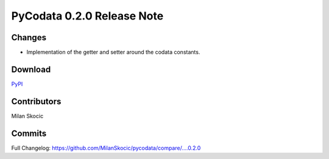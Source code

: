 PyCodata 0.2.0 Release Note
===================================

Changes
------------

* Implementation of the getter and setter around the codata constants.

Download
---------------
`PyPI <https://pypi.org/project/pycodata/>`_


Contributors
----------------

Milan Skocic


Commits
--------------

Full Changelog: https://github.com/MilanSkocic/pycodata/compare/....0.2.0